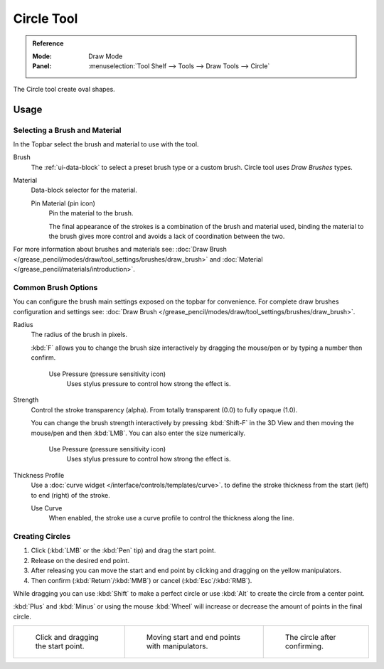 .. _tool-grease-pencil-draw-circle:

***********
Circle Tool
***********

.. admonition:: Reference
   :class: refbox

   :Mode:      Draw Mode
   :Panel:     :menuselection:`Tool Shelf --> Tools --> Draw Tools --> Circle`

The Circle tool create oval shapes.


Usage
=====

Selecting a Brush and Material
------------------------------

In the Topbar select the brush and material to use with the tool.

Brush
   The :ref:`ui-data-block` to select a preset brush type or a custom brush.
   Circle tool uses *Draw Brushes* types.

Material
   Data-block selector for the material.

   Pin Material (pin icon)
      Pin the material to the brush.

      The final appearance of the strokes is a combination of the brush and material used,
      binding the material to the brush gives more control and avoids a lack of coordination between the two.

For more information about brushes and materials see:
:doc:`Draw Brush </grease_pencil/modes/draw/tool_settings/brushes/draw_brush>`
and :doc:`Material </grease_pencil/materials/introduction>`.


Common Brush Options
--------------------

You can configure the brush main settings exposed on the topbar for convenience.
For complete draw brushes configuration and settings see:
:doc:`Draw Brush </grease_pencil/modes/draw/tool_settings/brushes/draw_brush>`.

Radius
   The radius of the brush in pixels.

   :kbd:`F` allows you to change the brush size interactively by dragging the mouse/pen or
   by typing a number then confirm.

      Use Pressure (pressure sensitivity icon)
         Uses stylus pressure to control how strong the effect is.

Strength
   Control the stroke transparency (alpha).
   From totally transparent (0.0) to fully opaque (1.0).

   You can change the brush strength interactively by pressing :kbd:`Shift-F`
   in the 3D View and then moving the mouse/pen and then :kbd:`LMB`.
   You can also enter the size numerically.

      Use Pressure (pressure sensitivity icon)
         Uses stylus pressure to control how strong the effect is.

Thickness Profile
   Use a :doc:`curve widget </interface/controls/templates/curve>`. to define the stroke thickness
   from the start (left) to end (right) of the stroke.

   Use Curve
      When enabled, the stroke use a curve profile to control the thickness along the line.


Creating Circles
----------------

#. Click (:kbd:`LMB` or the :kbd:`Pen` tip) and drag the start point.
#. Release on the desired end point.
#. After releasing you can move the start and end point by clicking and dragging on the yellow manipulators.
#. Then confirm (:kbd:`Return`/:kbd:`MMB`) or cancel (:kbd:`Esc`/:kbd:`RMB`).

While dragging you can use :kbd:`Shift` to make a perfect circle
or use :kbd:`Alt` to create the circle from a center point.

:kbd:`Plus` and :kbd:`Minus` or using the mouse :kbd:`Wheel`
will increase or decrease the amount of points in the final circle.

.. list-table::

   * - .. figure:: /images/grease-pencil_modes_draw_tools_circle-01.png
          :width: 200px

          Click and dragging the start point.

     - .. figure:: /images/grease-pencil_modes_draw_tools_circle-02.png
          :width: 200px

          Moving start and end points with manipulators.

     - .. figure:: /images/grease-pencil_modes_draw_tools_circle-03.png
          :width: 200px

          The circle after confirming.
